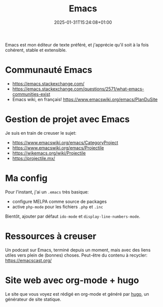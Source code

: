 #+TITLE: Emacs
#+DATE: 2025-01-31T15:24:08+01:00

Emacs est mon éditeur de texte préféré, et j'apprécie qu'il soit à la
fois cohérent, stable et extensible.

* Communauté Emacs

- https://emacs.stackexchange.com/
- https://emacs.stackexchange.com/questions/2571/what-emacs-communities-exist
- Emacs wiki, en français! https://www.emacswiki.org/emacs/PlanDuSite

* Gestion de projet avec Emacs

Je suis en train de creuser le sujet:
- https://www.emacswiki.org/emacs/CategoryProject
- https://www.emacswiki.org/emacs/Projectile
- https://wikemacs.org/wiki/Projectile
- https://projectile.mx/

* Ma config

Pour l'instant, j'ai un =.emacs= très basique:
- configure MELPA comme source de packages
- active =php-mode= pour les fichiers =.php= et =.inc=

Bientôt, ajouter par défaut =ido-mode= et =display-line-numbers-mode=.
  
* Ressources à creuser

Un podcast sur Emacs, terminé depuis un moment, mais avec des liens
utiles vers plein de (bonnes) choses.
Peut-être du contenu à recycler: https://emacscast.org/

* Site web avec org-mode + hugo

Le site que vous voyez est rédigé en org-mode et généré par
[[https://gohugo.io/][hugo]], un générateur de site statique.


